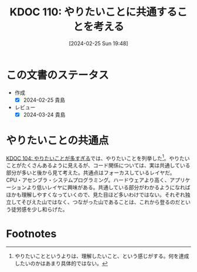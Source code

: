 :properties:
:ID: 20240225T194805
:mtime:    20250626232622
:ctime:    20241028101410
:end:
#+title:      KDOC 110: やりたいことに共通することを考える
#+date:       [2024-02-25 Sun 19:48]
#+filetags:   :essay:
#+identifier: 20240225T194805

* この文書のステータス
- 作成
  - [X] 2024-02-25 貴島
- レビュー
  - [X] 2024-03-24 貴島

* やりたいことの共通点
[[id:20240224T030106][KDOC 104: やりたいことが多すぎる]]では、やりたいことを列挙した[fn:1]。やりたいことがたくさんあるように見えるが、コード関係については、実は共通している部分が多いと後から見て考えた。共通点はフォーカスしているレイヤだ。CPU・アセンブラ・システムプログラミング。ハードウェアより高く、アプリケーションより低いレイヤに興味がある。共通している部分がわかるようになればほかも理解しやすくなっていくので、見た目ほど多いわけではない。それぞれ独立してそびえた山ではなく、つながった山であることは、これから登るのだという徒労感を少し和らげた。

* Footnotes
[fn:1] やりたいことというよりは、理解したいこと、という感じがする。何を達成したいのかはあまり具体的ではない。
